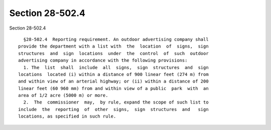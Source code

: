 Section 28-502.4
================

Section 28-502.4 ::    
        
     
        §28-502.4  Reporting requirement. An outdoor advertising company shall
      provide the department with a list with  the  location  of  signs,  sign
      structures  and  sign  locations  under  the  control  of  such  outdoor
      advertising company in accordance with the following provisions:
        1. The  list  shall  include  all  signs,  sign  structures  and  sign
      locations  located (i) within a distance of 900 linear feet (274 m) from
      and within view of an arterial highway; or (ii) within a distance of 200
      linear feet (60 960 mm) from and within view of a public  park  with  an
      area of 1/2 acre (5000 m) or more.
        2.  The  commissioner  may,  by rule, expand the scope of such list to
      include  the  reporting  of  other  signs,  sign  structures  and   sign
      locations, as specified in such rule.
    
    
    
    
    
    
    